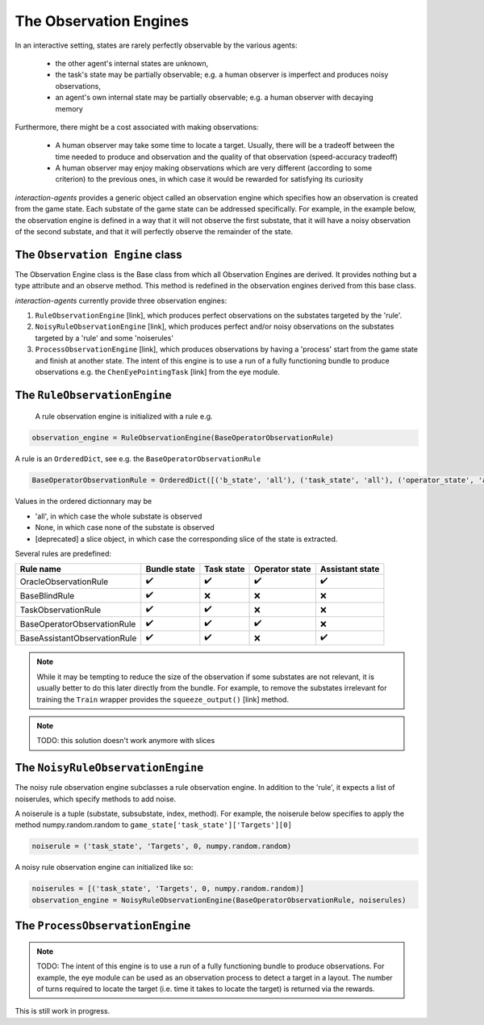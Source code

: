 .. observation_engine:

The Observation Engines
========================
In an interactive setting, states are rarely perfectly observable by the various agents:

    * the other agent's internal states are unknown,
    * the task's state may be partially observable; e.g. a human observer is imperfect and produces noisy observations,
    * an agent's own internal state may be partially observable; e.g. a human observer with decaying memory

Furthermore, there might be a cost associated with making observations:

    * A human observer may take some time to locate a target. Usually, there will be a tradeoff between the time needed to produce and observation and the quality of that observation (speed-accuracy tradeoff)
    * A human observer may enjoy making observations which are very different (according to some criterion) to the previous ones, in which case it would be rewarded for satisfying its curiosity

*interaction-agents* provides a generic object called an observation engine which specifies how an observation is created from the game state. Each substate of the game state can be addressed specifically. For example, in the example below, the observation engine is defined in a way that it will not observe the first substate, that it will have a noisy observation of the second substate, and that it will perfectly observe the remainder of the state.

.. tikz:: The observation engine
    :include: tikz/observation_engine.tikz
    :xscale: 100
    :align: center


The ``Observation Engine`` class
---------------------------------
The Observation Engine class is the Base class from which all Observation Engines are derived. It provides nothing but a type attribute and an observe method. This method is redefined in the observation engines derived from this base class.

*interaction-agents* currently provide three observation engines:

1. ``RuleObservationEngine`` [link], which produces perfect observations on the substates targeted by the 'rule'.
2. ``NoisyRuleObservationEngine`` [link], which produces perfect and/or noisy observations on the substates targeted by a 'rule' and some 'noiserules'
3. ``ProcessObservationEngine`` [link], which produces observations by having a 'process' start from the game state and finish at another state. The intent of this engine is to use a run of a fully functioning bundle to produce observations e.g. the ``ChenEyePointingTask`` [link] from the eye module.


The ``RuleObservationEngine``
---------------------------------
 A rule observation engine is initialized with a rule e.g.

.. code-block:: python

    observation_engine = RuleObservationEngine(BaseOperatorObservationRule)

A rule is an ``OrderedDict``, see e.g. the ``BaseOperatorObservationRule``

.. code-block:: python

    BaseOperatorObservationRule = OrderedDict([('b_state', 'all'), ('task_state', 'all'), ('operator_state', 'all'), ('assistant_state', None) ])


Values in the ordered dictionnary may be

* 'all', in which case the whole substate is observed
* None, in which case none of the substate is observed
* [deprecated] a slice object, in which case the corresponding slice of the state is extracted.

Several rules are predefined:

==============================  =================  ============== ================= ====================
Rule name                           Bundle state    Task state      Operator state      Assistant state
==============================  =================  ============== ================= ====================
OracleObservationRule               ✔️                      ✔️              ✔️                  ✔️
BaseBlindRule                       ✔️                      ❌               ❌               ❌
TaskObservationRule                 ✔️                      ✔️              ❌               ❌
BaseOperatorObservationRule         ✔️                      ✔️              ✔️              ❌
BaseAssistantObservationRule        ✔️                  ✔️                 ❌                 ✔️
==============================  =================  ============== ================= ====================


.. note::

    While it may be tempting to reduce the size of the observation if some substates are not relevant, it is usually better to do this later directly from the bundle. For example, to remove the substates irrelevant for training the ``Train`` wrapper provides the ``squeeze_output()`` [link]  method.

.. note::

    TODO: this solution doesn't work anymore with slices

The ``NoisyRuleObservationEngine``
-------------------------------------

The noisy rule observation engine subclasses a rule observation engine. In addition to the 'rule', it expects a list of noiserules, which specify methods to add noise.

A noiserule is a tuple (substate, subsubstate, index, method). For example, the noiserule below specifies to apply the method numpy.random.random to ``game_state['task_state']['Targets'][0]``

.. code-block:: python

    noiserule = ('task_state', 'Targets', 0, numpy.random.random)


A noisy rule observation engine can initialized like so:

.. code-block:: python

    noiserules = [('task_state', 'Targets', 0, numpy.random.random)]
    observation_engine = NoisyRuleObservationEngine(BaseOperatorObservationRule, noiserules)

The ``ProcessObservationEngine``
------------------------------------
.. note::

    TODO: The intent of this engine is to use a run of a fully functioning bundle to produce observations. For example, the eye module can be used as an observation process to detect a target in a layout. The number of turns required to locate the target (i.e. time it takes to locate the target) is returned via the rewards.

This is still work in progress.

